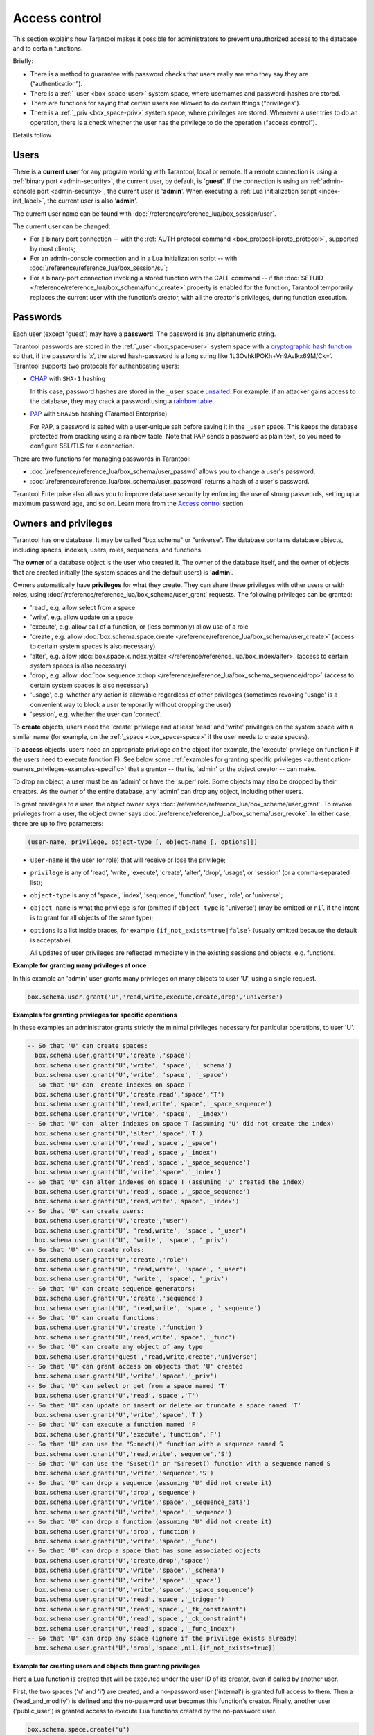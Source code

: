 .. _authentication:

================================================================================
Access control
================================================================================

This section explains how Tarantool makes it possible for administrators
to prevent unauthorized access to the database and to certain functions.

Briefly:

* There is a method to guarantee with password checks that users really are
  who they say they are (“authentication”).

* There is a :ref:`_user <box_space-user>` system space, where usernames and
  password-hashes are stored.

* There are functions for saying that certain users are allowed to do certain
  things (“privileges”).

* There is a :ref:`_priv <box_space-priv>` system space, where privileges are
  stored. Whenever a user tries to do an operation, there is a check whether
  the user has the privilege to do the operation (“access control”).

Details follow.

.. _authentication-users:

--------------------------------------------------------------------------------
Users
--------------------------------------------------------------------------------

There is a **current user** for any program working with Tarantool,
local or remote.
If a remote connection is using a :ref:`binary port <admin-security>`,
the current user, by default, is '**guest**'.
If the connection is using an :ref:`admin-console port <admin-security>`,
the current user is '**admin**'.
When executing a :ref:`Lua initialization script <index-init_label>`,
the current user is also ‘**admin**’.

The current user name can be found with
:doc:`/reference/reference_lua/box_session/user`.

The current user can be changed:

* For a binary port connection -- with the
  :ref:`AUTH protocol command <box_protocol-iproto_protocol>`, supported
  by most clients;

* For an admin-console connection and in a Lua initialization script --
  with :doc:`/reference/reference_lua/box_session/su`;

* For a binary-port connection invoking a stored function with the CALL command --
  if the :doc:`SETUID </reference/reference_lua/box_schema/func_create>`
  property is enabled for the function,
  Tarantool temporarily replaces the current user with the
  function’s creator, with all the creator's privileges, during function execution.

.. _authentication-passwords:

--------------------------------------------------------------------------------
Passwords
--------------------------------------------------------------------------------

Each user (except 'guest') may have a **password**.
The password is any alphanumeric string.

Tarantool passwords are stored in the :ref:`_user <box_space-user>`
system space with a
`cryptographic hash function <https://en.wikipedia.org/wiki/Cryptographic_hash_function>`_
so that, if the password is ‘x’, the stored hash-password is a long string
like ‘lL3OvhkIPOKh+Vn9Avlkx69M/Ck=‘.
Tarantool supports two protocols for authenticating users:

*   `CHAP <https://en.wikipedia.org/wiki/Challenge-Handshake_Authentication_Protocol>`_ with ``SHA-1`` hashing

    In this case, password hashes are stored in the ``_user`` space `unsalted <https://en.wikipedia.org/wiki/Salt_(cryptography)>`_.
    For example, if an attacker gains access to the database, they may crack a password using a `rainbow table <https://en.wikipedia.org/wiki/Rainbow_table>`_.

*   `PAP <https://en.wikipedia.org/wiki/Password_Authentication_Protocol>`_ with ``SHA256`` hashing (Tarantool Enterprise)

    For PAP, a password is salted with a user-unique salt before saving it in the ``_user`` space.
    This keeps the database protected from cracking using a rainbow table.
    Note that PAP sends a password as plain text, so you need to configure SSL/TLS for a connection.

There are two functions for managing passwords in Tarantool:

*   :doc:`/reference/reference_lua/box_schema/user_passwd` allows you to change a user's password.

*   :doc:`/reference/reference_lua/box_schema/user_password` returns a hash of a user's password.

Tarantool Enterprise also allows you to improve database security by enforcing the use of strong passwords, setting up a maximum password age, and so on. Learn more from the `Access control <https://www.tarantool.io/en/enterprise_doc/security/#access-control>`__ section.



.. _authentication-owners_privileges:

--------------------------------------------------------------------------------
Owners and privileges
--------------------------------------------------------------------------------

Tarantool has one database. It may be called "box.schema" or "universe".
The database contains database objects, including
spaces, indexes, users, roles, sequences, and functions.

The **owner** of a database object is the user who created it.
The owner of the database itself, and the owner of objects that
are created initially (the system spaces and the default users)
is '**admin**'.

Owners automatically have **privileges** for what they create.
They can share these privileges with other users or with roles,
using :doc:`/reference/reference_lua/box_schema/user_grant` requests.
The following privileges can be granted:

* 'read', e.g. allow select from a space
* 'write', e.g. allow update on a space
* 'execute', e.g. allow call of a function, or (less commonly) allow use of a role
* 'create', e.g. allow
  :doc:`box.schema.space.create </reference/reference_lua/box_schema/user_create>`
  (access to certain system spaces is also necessary)
* 'alter', e.g. allow
  :doc:`box.space.x.index.y:alter </reference/reference_lua/box_index/alter>`
  (access to certain system spaces is also necessary)
* 'drop', e.g. allow
  :doc:`box.sequence.x:drop </reference/reference_lua/box_schema_sequence/drop>`
  (access to certain system spaces is also necessary)
* 'usage', e.g. whether any action is allowable regardless of other
  privileges (sometimes revoking 'usage' is a convenient way to
  block a user temporarily without dropping the user)
* 'session', e.g. whether the user can 'connect'.

To **create** objects, users need the 'create' privilege and
at least 'read' and 'write' privileges
on the system space with a similar name (for example, on the
:ref:`_space <box_space-space>` if the user needs to create spaces).

To **access** objects, users need an appropriate privilege
on the object (for example, the 'execute' privilege on function F
if the users need to execute function F). See below some
:ref:`examples for granting specific privileges <authentication-owners_privileges-examples-specific>`
that a grantor -- that is, 'admin' or the object creator -- can make.

To drop an object, a user must be an 'admin' or have the 'super' role.
Some objects may also be dropped by their creators.
As the owner of the entire database, any 'admin' can drop any object,
including other users.

To grant privileges to a user, the object owner says
:doc:`/reference/reference_lua/box_schema/user_grant`.
To revoke privileges from a user, the object owner says
:doc:`/reference/reference_lua/box_schema/user_revoke`.
In either case, there are up to five parameters:

.. code-block:: lua

    (user-name, privilege, object-type [, object-name [, options]])

* ``user-name`` is the user (or role) that will receive or lose the privilege;
* ``privilege`` is any of 'read', 'write', 'execute', 'create', 'alter', 'drop',
  'usage', or 'session' (or a comma-separated list);
* ``object-type`` is any of 'space', 'index',
  'sequence', 'function', 'user', 'role', or 'universe';
* ``object-name`` is what the privilege is for
  (omitted if ``object-type`` is 'universe')
  (may be omitted or ``nil`` if the intent is to grant for all objects of the same type);
* ``options`` is a list inside braces, for example ``{if_not_exists=true|false}``
  (usually omitted because the default is acceptable).

  All updates of user privileges are reflected immediately in the existing sessions
  and objects, e.g. functions.

**Example for granting many privileges at once**

In this example an 'admin' user grants many privileges on
many objects to user 'U', using a single request.

.. code-block:: lua

    box.schema.user.grant('U','read,write,execute,create,drop','universe')

.. _authentication-owners_privileges-examples-specific:

**Examples for granting privileges for specific operations**

In these examples an administrator grants strictly
the minimal privileges necessary for particular operations,
to user 'U'.

.. code-block:: lua

    -- So that 'U' can create spaces:
      box.schema.user.grant('U','create','space')
      box.schema.user.grant('U','write', 'space', '_schema')
      box.schema.user.grant('U','write', 'space', '_space')
    -- So that 'U' can  create indexes on space T
      box.schema.user.grant('U','create,read','space','T')
      box.schema.user.grant('U','read,write','space','_space_sequence')
      box.schema.user.grant('U','write', 'space', '_index')
    -- So that 'U' can  alter indexes on space T (assuming 'U' did not create the index)
      box.schema.user.grant('U','alter','space','T')
      box.schema.user.grant('U','read','space','_space')
      box.schema.user.grant('U','read','space','_index')
      box.schema.user.grant('U','read','space','_space_sequence')
      box.schema.user.grant('U','write','space','_index')
    -- So that 'U' can alter indexes on space T (assuming 'U' created the index)
      box.schema.user.grant('U','read','space','_space_sequence')
      box.schema.user.grant('U','read,write','space','_index')
    -- So that 'U' can create users:
      box.schema.user.grant('U','create','user')
      box.schema.user.grant('U', 'read,write', 'space', '_user')
      box.schema.user.grant('U', 'write', 'space', '_priv')
    -- So that 'U' can create roles:
      box.schema.user.grant('U','create','role')
      box.schema.user.grant('U', 'read,write', 'space', '_user')
      box.schema.user.grant('U', 'write', 'space', '_priv')
    -- So that 'U' can create sequence generators:
      box.schema.user.grant('U','create','sequence')
      box.schema.user.grant('U', 'read,write', 'space', '_sequence')
    -- So that 'U' can create functions:
      box.schema.user.grant('U','create','function')
      box.schema.user.grant('U','read,write','space','_func')
    -- So that 'U' can create any object of any type
      box.schema.user.grant('guest','read,write,create','universe')
    -- So that 'U' can grant access on objects that 'U' created
      box.schema.user.grant('U','write','space','_priv')
    -- So that 'U' can select or get from a space named 'T'
      box.schema.user.grant('U','read','space','T')
    -- So that 'U' can update or insert or delete or truncate a space named 'T'
      box.schema.user.grant('U','write','space','T')
    -- So that 'U' can execute a function named 'F'
      box.schema.user.grant('U','execute','function','F')
    -- So that 'U' can use the "S:next()" function with a sequence named S
      box.schema.user.grant('U','read,write','sequence','S')
    -- So that 'U' can use the "S:set()" or "S:reset() function with a sequence named S
      box.schema.user.grant('U','write','sequence','S')
    -- So that 'U' can drop a sequence (assuming 'U' did not create it)
      box.schema.user.grant('U','drop','sequence')
      box.schema.user.grant('U','write','space','_sequence_data')
      box.schema.user.grant('U','write','space','_sequence')
    -- So that 'U' can drop a function (assuming 'U' did not create it)
      box.schema.user.grant('U','drop','function')
      box.schema.user.grant('U','write','space','_func')
    -- So that 'U' can drop a space that has some associated objects
      box.schema.user.grant('U','create,drop','space')
      box.schema.user.grant('U','write','space','_schema')
      box.schema.user.grant('U','write','space','_space')
      box.schema.user.grant('U','write','space','_space_sequence')
      box.schema.user.grant('U','read','space','_trigger')
      box.schema.user.grant('U','read','space','_fk_constraint')
      box.schema.user.grant('U','read','space','_ck_constraint')
      box.schema.user.grant('U','read','space','_func_index')
    -- So that 'U' can drop any space (ignore if the privilege exists already)
      box.schema.user.grant('U','drop','space',nil,{if_not_exists=true})

**Example for creating users and objects then granting privileges**

Here a Lua function is created that will be executed under the user ID of its
creator, even if called by another user.

First, the two spaces ('u' and 'i') are created, and a no-password user ('internal')
is granted full access to them. Then a ('read_and_modify') is defined and the
no-password user becomes this function's creator. Finally, another user
('public_user') is granted access to execute Lua functions created by the no-password user.

.. code-block:: lua

    box.schema.space.create('u')
    box.schema.space.create('i')
    box.space.u:create_index('pk')
    box.space.i:create_index('pk')

    box.schema.user.create('internal')

    box.schema.user.grant('internal', 'read,write', 'space', 'u')
    box.schema.user.grant('internal', 'read,write', 'space', 'i')
    box.schema.user.grant('internal', 'create', 'universe')
    box.schema.user.grant('internal', 'read,write', 'space', '_func')

    function read_and_modify(key)
      local u = box.space.u
      local i = box.space.i
      local fiber = require('fiber')
      local t = u:get{key}
      if t ~= nil then
        u:put{key, box.session.uid()}
        i:put{key, fiber.time()}
      end
    end

    box.session.su('internal')
    box.schema.func.create('read_and_modify', {setuid= true})
    box.session.su('admin')
    box.schema.user.create('public_user', {password = 'secret'})
    box.schema.user.grant('public_user', 'execute', 'function', 'read_and_modify')

.. _authentication-roles:

--------------------------------------------------------------------------------
Roles
--------------------------------------------------------------------------------

A **role** is a container for privileges which can be granted to regular users.
Instead of granting or revoking individual privileges, you can put all the
privileges in a role and then grant or revoke the role.

Role information is stored in the :ref:`_user <box_space-user>` space, but
the third field in the tuple -- the type field -- is ‘role’ rather than ‘user’.

An important feature in role management is that roles can be **nested**.
For example, role R1 can be granted a privileged "role R2", so users with the
role R1 will subsequently get all privileges from both roles R1 and R2.
In other words, a user gets all the privileges granted to a user’s roles,
directly or indirectly.

There are actually two ways to grant or revoke a role:
:samp:`box.schema.user.grant-or-revoke({user-name-or-role-name},'execute', 'role',{role-name}...)`
or
:samp:`box.schema.user.grant-or-revoke({user-name-or-role-name},{role-name}...)`.
The second way is preferable.

The 'usage' and 'session' privileges cannot be granted to roles.

**Example**

.. code-block:: lua

   -- This example will work for a user with many privileges, such as 'admin'
   -- or a user with the pre-defined 'super' role
   -- Create space T with a primary index
   box.schema.space.create('T')
   box.space.T:create_index('primary', {})
   -- Create the user U1 so that later the current user can be changed to U1
   box.schema.user.create('U1')
   -- Create two roles, R1 and R2
   box.schema.role.create('R1')
   box.schema.role.create('R2')
   -- Grant role R2 to role R1 and role R1 to user U1 (order doesn't matter)
   -- There are two ways to grant a role; here the shorter way is used
   box.schema.role.grant('R1', 'R2')
   box.schema.user.grant('U1', 'R1')
   -- Grant read/write privileges for space T to role R2
   -- (but not to role R1, and not to user U1)
   box.schema.role.grant('R2', 'read,write', 'space', 'T')
   -- Change the current user to user U1
   box.session.su('U1')
   -- An insertion to space T will now succeed because (due to nested roles)
   -- user U1 has write privilege on space T
   box.space.T:insert{1}

More details are to be found in
:doc:`/reference/reference_lua/box_schema/user_grant` and
:doc:`/reference/reference_lua/box_schema/role_grant` in
the built-in modules reference.

.. _authentication-sessions:

--------------------------------------------------------------------------------
Sessions and security
--------------------------------------------------------------------------------

A **session** is the state of a connection to Tarantool. It contains:

* An integer ID identifying the connection,
* the :ref:`current user <authentication-users>` associated with the connection,
* text description of the connected peer, and
* session local state, such as Lua variables and functions.

In Tarantool, a single session can execute multiple concurrent transactions.
Each transaction is identified by a unique integer ID, which can be queried
at start of the transaction using :doc:`/reference/reference_lua/box_session/sync`.

.. NOTE::

   To track all connects and disconnects, you can use
   :ref:`connection and authentication triggers <triggers>`.
